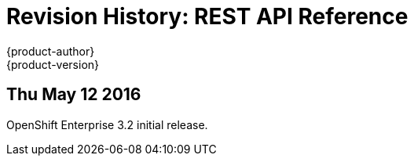 = Revision History: REST API Reference
{product-author}
{product-version}
:data-uri:
:icons:
:experimental:

// do-release: revhist-tables
== Thu May 12 2016

OpenShift Enterprise 3.2 initial release.
